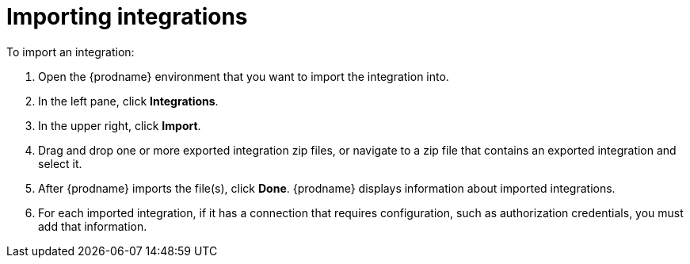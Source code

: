 [id='importing-integrations']
= Importing integrations



To import an integration:

. Open the {prodname} environment that you want to import the integration into. 
. In the left pane, click *Integrations*. 
. In the upper right, click *Import*. 
. Drag and drop one or more exported integration zip files, 
or navigate to a zip file that contains an exported integration and select it. 
. After {prodname} imports the file(s), click *Done*. {prodname} displays
information about imported integrations. 
. For each imported integration, if it has a connection that requires
configuration, such as authorization credentials, you must add that information. 
